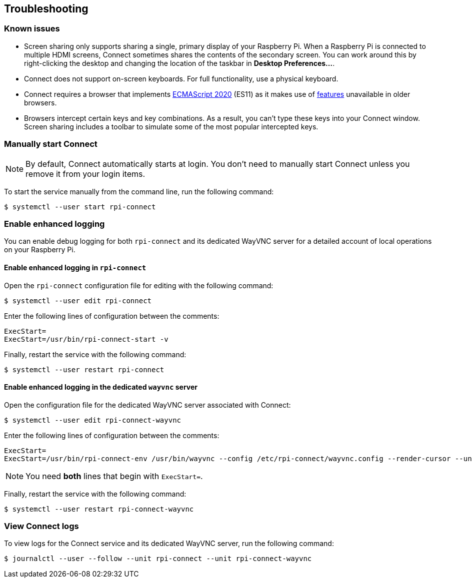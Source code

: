 == Troubleshooting

=== Known issues

* Screen sharing only supports sharing a single, primary display of your Raspberry Pi. When a Raspberry Pi is connected to multiple HDMI screens, Connect sometimes shares the contents of the secondary screen. You can work around this by right-clicking the desktop and changing the location of the taskbar in **Desktop Preferences...**.

* Connect does not support on-screen keyboards. For full functionality, use a physical keyboard.

* Connect requires a browser that implements https://caniuse.com/?search=es2020[ECMAScript 2020] (ES11) as it makes use of https://caniuse.com/?feats=mdn-javascript_operators_optional_chaining,mdn-javascript_operators_nullish_coalescing,mdn-javascript_builtins_globalthis,es6-module-dynamic-import,bigint,mdn-javascript_builtins_promise_allsettled,mdn-javascript_builtins_string_matchall,mdn-javascript_statements_export_namespace,mdn-javascript_operators_import_meta[features] unavailable in older browsers.

* Browsers intercept certain keys and key combinations. As a result, you can't type these keys into your Connect window. Screen sharing includes a toolbar to simulate some of the most popular intercepted keys.

=== Manually start Connect

NOTE: By default, Connect automatically starts at login. You don't need to manually start Connect unless you remove it from your login items.

To start the service manually from the command line, run the following command:

[source,console]
----
$ systemctl --user start rpi-connect
----

=== Enable enhanced logging

You can enable debug logging for both `rpi-connect` and its dedicated WayVNC server for a detailed account of local operations on your Raspberry Pi.

==== Enable enhanced logging in `rpi-connect`

Open the `rpi-connect` configuration file for editing with the following command:

[source,console]
----
$ systemctl --user edit rpi-connect
----

Enter the following lines of configuration between the comments:

[source,bash]
----
ExecStart=
ExecStart=/usr/bin/rpi-connect-start -v
----

Finally, restart the service with the following command:

[source,console]
----
$ systemctl --user restart rpi-connect
----

==== Enable enhanced logging in the dedicated `wayvnc` server

Open the configuration file for the dedicated WayVNC server associated with Connect:

[source,console]
----
$ systemctl --user edit rpi-connect-wayvnc
----

Enter the following lines of configuration between the comments:

[source,bash]
----
ExecStart=
ExecStart=/usr/bin/rpi-connect-env /usr/bin/wayvnc --config /etc/rpi-connect/wayvnc.config --render-cursor --unix-socket --socket=%t/rpi-connect-wayvnc-ctl.sock -Ldebug %t/rpi-connect-wayvnc.sock
----

NOTE: You need **both** lines that begin with `ExecStart=`.

Finally, restart the service with the following command:

[source,console]
----
$ systemctl --user restart rpi-connect-wayvnc
----

=== View Connect logs

To view logs for the Connect service and its dedicated WayVNC server, run the following command:

[source,console]
----
$ journalctl --user --follow --unit rpi-connect --unit rpi-connect-wayvnc
----
